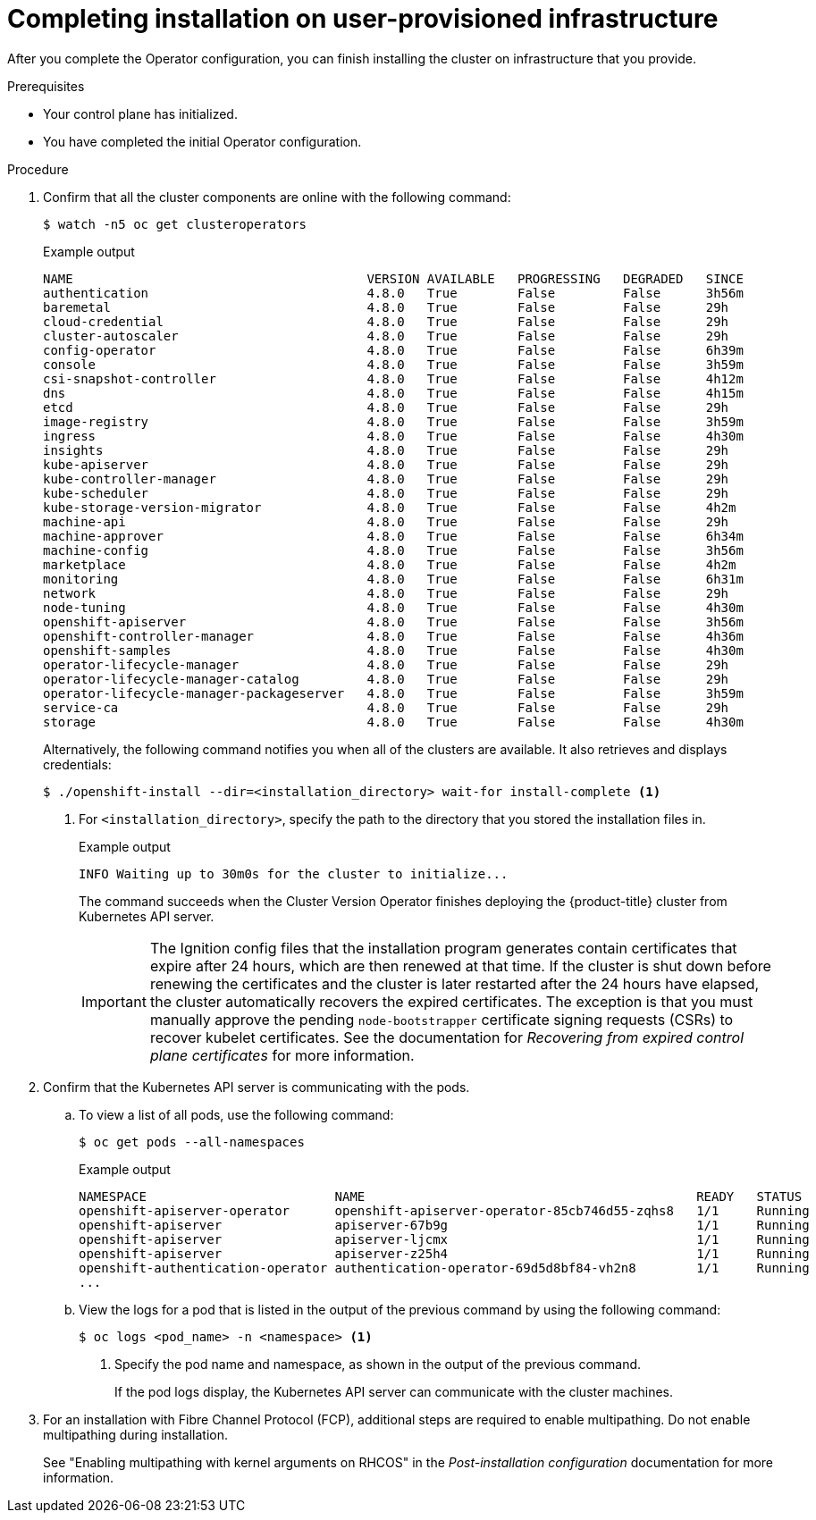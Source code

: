 // Module included in the following assemblies:
//
// * installing/installing_bare_metal/installing-bare-metal.adoc
// * installing/installing_bare_metal/installing-restricted-networks-bare-metal.adoc
// * installing/installing_vmc/installing-restricted-networks-vmc-user-infra.adoc
// * installing/installing_vmc/installing-vmc-user-infra.adoc
// * installing/installing_vmc/installing-vmc-network-customizations-user-infra.adoc
// * installing/installing_vsphere/installing-restricted-networks-vsphere.adoc
// * installing/installing_vsphere/installing-vsphere.adoc
// * installing/installing_vsphere/installing-vsphere-network-customizations.adoc
// * installing/installing_ibm_z/installing-ibm-z.adoc

ifeval::["{context}" == "installing-restricted-networks-vsphere"]
:restricted:
endif::[]
ifeval::["{context}" == "installing-restricted-networks-vmc-user-infra"]
:restricted:
endif::[]
ifeval::["{context}" == "installing-restricted-networks-bare-metal"]
:restricted:
endif::[]
ifeval::["{context}" == "installing-ibm-z"]
:ibm-z:
endif::[]
ifeval::["{context}" == "installing-restricted-networks-ibm-z"]
:ibm-z:
:restricted:
endif::[]
ifeval::["{context}" == "installing-ibm-power"]
:ibm-power:
endif::[]
ifeval::["{context}" == "installing-restricted-networks-ibm-power"]
:ibm-power:
:restricted:
endif::[]
[id="installation-complete-user-infra_{context}"]
= Completing installation on user-provisioned infrastructure

After you complete the Operator configuration, you can finish installing the
cluster on infrastructure that you provide.

.Prerequisites

* Your control plane has initialized.
* You have completed the initial Operator configuration.

.Procedure

. Confirm that all the cluster components are online with the following command:
+
[source,terminal]
----
$ watch -n5 oc get clusteroperators
----
+
.Example output
[source,terminal]
----
NAME                                       VERSION AVAILABLE   PROGRESSING   DEGRADED   SINCE
authentication                             4.8.0   True        False         False      3h56m
baremetal                                  4.8.0   True        False         False      29h
cloud-credential                           4.8.0   True        False         False      29h
cluster-autoscaler                         4.8.0   True        False         False      29h
config-operator                            4.8.0   True        False         False      6h39m
console                                    4.8.0   True        False         False      3h59m
csi-snapshot-controller                    4.8.0   True        False         False      4h12m
dns                                        4.8.0   True        False         False      4h15m
etcd                                       4.8.0   True        False         False      29h
image-registry                             4.8.0   True        False         False      3h59m
ingress                                    4.8.0   True        False         False      4h30m
insights                                   4.8.0   True        False         False      29h
kube-apiserver                             4.8.0   True        False         False      29h
kube-controller-manager                    4.8.0   True        False         False      29h
kube-scheduler                             4.8.0   True        False         False      29h
kube-storage-version-migrator              4.8.0   True        False         False      4h2m
machine-api                                4.8.0   True        False         False      29h
machine-approver                           4.8.0   True        False         False      6h34m
machine-config                             4.8.0   True        False         False      3h56m
marketplace                                4.8.0   True        False         False      4h2m
monitoring                                 4.8.0   True        False         False      6h31m
network                                    4.8.0   True        False         False      29h
node-tuning                                4.8.0   True        False         False      4h30m
openshift-apiserver                        4.8.0   True        False         False      3h56m
openshift-controller-manager               4.8.0   True        False         False      4h36m
openshift-samples                          4.8.0   True        False         False      4h30m
operator-lifecycle-manager                 4.8.0   True        False         False      29h
operator-lifecycle-manager-catalog         4.8.0   True        False         False      29h
operator-lifecycle-manager-packageserver   4.8.0   True        False         False      3h59m
service-ca                                 4.8.0   True        False         False      29h
storage                                    4.8.0   True        False         False      4h30m
----
+
Alternatively, the following command notifies you when all of the clusters are available. It also retrieves and displays credentials:
+
[source,terminal]
----
$ ./openshift-install --dir=<installation_directory> wait-for install-complete <1>
----
<1> For `<installation_directory>`, specify the path to the directory that you
stored the installation files in.
+
.Example output
[source,terminal]
----
INFO Waiting up to 30m0s for the cluster to initialize...
----
+
The command succeeds when the Cluster Version Operator finishes deploying the
{product-title} cluster from Kubernetes API server.
+
[IMPORTANT]
====
The Ignition config files that the installation program generates contain certificates that expire after 24 hours, which are then renewed at that time. If the cluster is shut down before renewing the certificates and the cluster is later restarted after the 24 hours have elapsed, the cluster automatically recovers the expired certificates. The exception is that you must manually approve the pending `node-bootstrapper` certificate signing requests (CSRs) to recover kubelet certificates. See the documentation for _Recovering from expired control plane certificates_ for more information.
====

. Confirm that the Kubernetes API server is communicating with the pods.
.. To view a list of all pods, use the following command:
+
[source,terminal]
----
$ oc get pods --all-namespaces
----
+
.Example output
[source,terminal]
----
NAMESPACE                         NAME                                            READY   STATUS      RESTARTS   AGE
openshift-apiserver-operator      openshift-apiserver-operator-85cb746d55-zqhs8   1/1     Running     1          9m
openshift-apiserver               apiserver-67b9g                                 1/1     Running     0          3m
openshift-apiserver               apiserver-ljcmx                                 1/1     Running     0          1m
openshift-apiserver               apiserver-z25h4                                 1/1     Running     0          2m
openshift-authentication-operator authentication-operator-69d5d8bf84-vh2n8        1/1     Running     0          5m
...
----

.. View the logs for a pod that is listed in the output of the previous command
by using the following command:
+
[source,terminal]
----
$ oc logs <pod_name> -n <namespace> <1>
----
<1> Specify the pod name and namespace, as shown in the output of the previous
command.
+
If the pod logs display, the Kubernetes API server can communicate with the
cluster machines.

ifndef::ibm-power[]
. For an installation with Fibre Channel Protocol (FCP), additional steps are required to enable multipathing. Do not enable multipathing during installation.
+
See "Enabling multipathing with kernel arguments on RHCOS" in the _Post-installation configuration_ documentation for more information.
endif::ibm-power[]
ifdef::ibm-power[]
. Additional steps are required to enable multipathing. Do not enable multipathing during installation.
+
See "Enabling multipathing with kernel arguments on RHCOS" in the _Post-installation configuration_ documentation for more information.

.. To display a boot list and specify the possible boot devices if the system is booted in normal mode, enter the following command:
+
[source,terminal]
----
$ bootlist -m normal -o
sda
----
.. To update the boot list for normal mode and add alternate device names, enter the following command:
+
[source,terminal]
----
$ bootlist -m normal -o /dev/sdc /dev/sdd /dev/sde
sdc
sdd
sde
----
+
If the original boot disk path is down, the node reboots from the alternate device registered in the normal boot device list.
endif::ibm-power[]
ifdef::ibm-z,ibm-power[]
.. All the worker nodes are restarted. To monitor the process, enter the following command:
+
[source,terminal]
----
$ oc get nodes -w
----
+
[NOTE]
====
If you have additional machine types such as infrastructure nodes, repeat the process for these types.
====
endif::ibm-z,ibm-power[]

ifdef::restricted[]
. Register your cluster on the link:https://cloud.redhat.com/openshift/register[Cluster registration] page.
endif::restricted[]

ifeval::["{context}" == "installing-restricted-networks-vsphere"]
:!restricted:
endif::[]
ifeval::["{context}" == "installing-restricted-networks-vmc-user-infra"]
:!restricted:
endif::[]
ifeval::["{context}" == "installing-restricted-networks-bare-metal"]
:!restricted:
endif::[]
ifdef::openshift-origin[]
:!restricted:
endif::[]
ifeval::["{context}" == "installing-ibm-z"]
:!ibm-z:
endif::[]
ifeval::["{context}" == "installing-restricted-networks-ibm-z"]
:!ibm-z:
:!restricted:
endif::[]
ifeval::["{context}" == "installing-ibm-power"]
:!ibm-power:
endif::[]
ifeval::["{context}" == "installing-restricted-networks-ibm-power"]
:!ibm-power:
:restricted:
endif::[]
